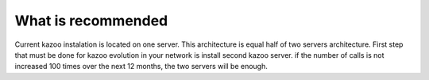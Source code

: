 What is recommended
===================

Current kazoo instalation is located on one server. This architecture is equal half of two servers architecture.
First step that must be done for kazoo evolution in your network is install second kazoo server.
if the number of calls is not increased 100 times over the next 12 months, the two servers will be enough.

